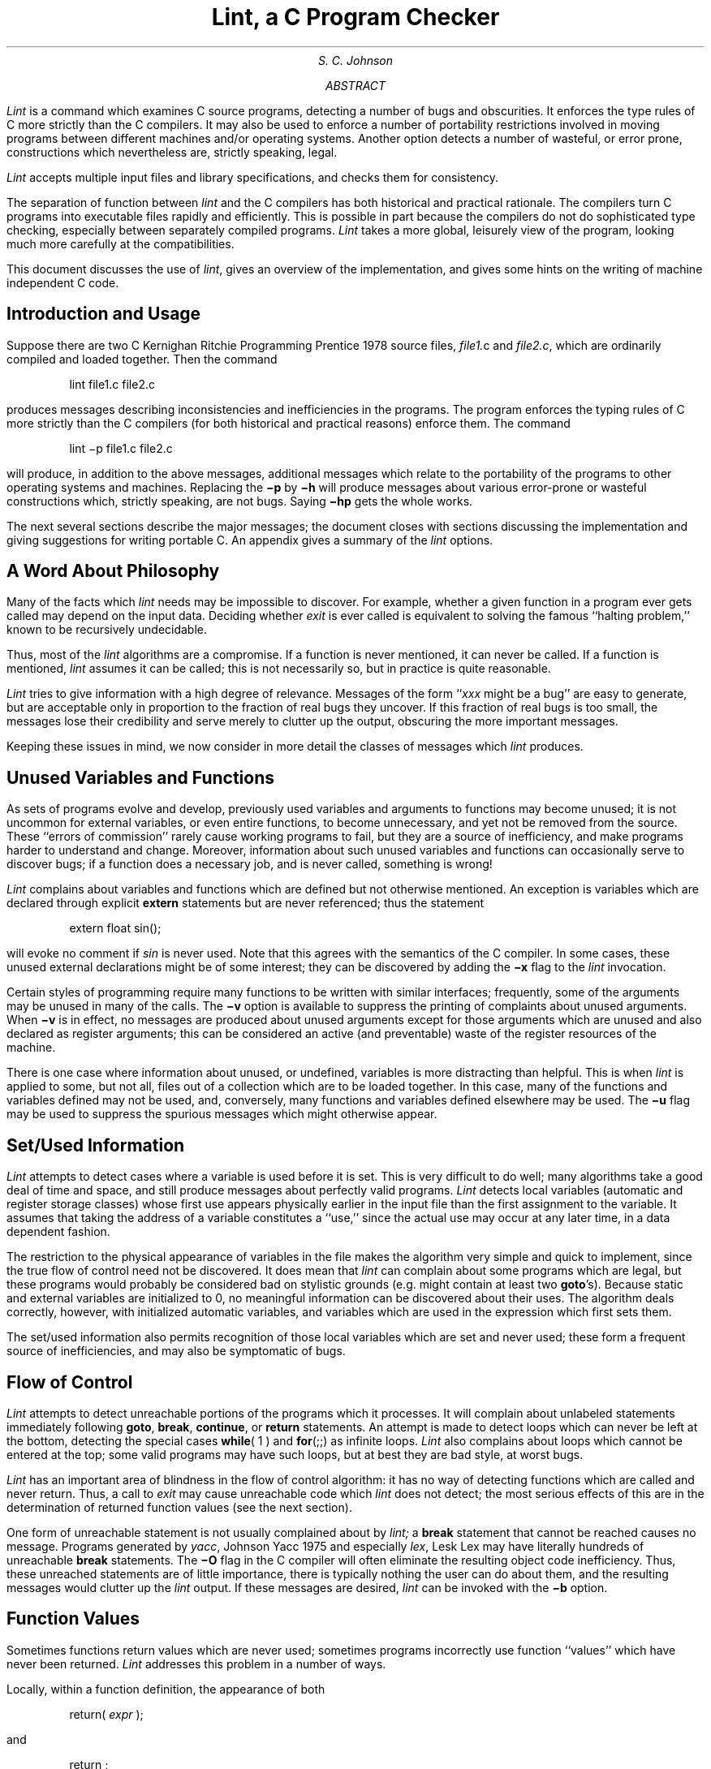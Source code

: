 .\" This module is believed to contain source code proprietary to AT&T.
.\" Use and redistribution is subject to the Berkeley Software License
.\" Agreement and your Software Agreement with AT&T (Western Electric).
.\"
.\"	@(#)lint.ms	6.2 (Berkeley) 4/17/91
.\"
.EH 'PS1:9-%''Lint, a C Program Checker'
.OH 'Lint, a C Program Checker''PS1:9-%'
.\".RP
.ND "July 26, 1978"
.OK
.\"Program Portability
.\"Strong Type Checking
.TL
Lint, a C Program Checker
.AU "MH 2C-559" 3968
S. C. Johnson
.AI
.MH
.AB
.PP
.I Lint
is a command which examines C source programs,
detecting
a number of bugs and obscurities.
It enforces the type rules of C more strictly than
the C compilers.
It may also be used to enforce a number of portability
restrictions involved in moving
programs between different machines and/or operating systems.
Another option detects a number of wasteful, or error prone, constructions
which nevertheless are, strictly speaking, legal.
.PP
.I Lint
accepts multiple input files and library specifications, and checks them for consistency.
.PP
The separation of function between
.I lint
and the C compilers has both historical and practical
rationale.
The compilers turn C programs into executable files rapidly
and efficiently.
This is possible in part because the
compilers do not do sophisticated
type checking, especially between
separately compiled programs.
.I Lint
takes a more global, leisurely view of the program,
looking much more carefully at the compatibilities.
.PP
This document discusses the use of
.I lint ,
gives an overview of the implementation, and gives some hints on the
writing of machine independent C code.
.AE
.CS 10 2 12 0 0 5
.SH
Introduction and Usage
.PP
Suppose there are two C
.[
Kernighan Ritchie Programming Prentice 1978
.]
source files,
.I file1. c
and
.I file2.c  ,
which are ordinarily compiled and loaded together.
Then the command
.DS
lint  file1.c  file2.c
.DE
produces messages describing inconsistencies and inefficiencies
in the programs.
The program enforces the typing rules of C
more strictly than the C compilers
(for both historical and practical reasons)
enforce them.
The command
.DS
lint  \-p  file1.c  file2.c
.DE
will produce, in addition to the above messages, additional messages
which relate to the portability of the programs to other operating
systems and machines.
Replacing the
.B \-p
by
.B \-h
will produce messages about various error-prone or wasteful constructions
which, strictly speaking, are not bugs.
Saying
.B \-hp
gets the whole works.
.PP
The next several sections describe the major messages;
the document closes with sections
discussing the implementation and giving suggestions
for writing portable C.
An appendix gives a summary of the
.I lint
options.
.SH
A Word About Philosophy
.PP
Many of the facts which
.I lint
needs may be impossible to
discover.
For example, whether a given function in a program ever gets called
may depend on the input data.
Deciding whether
.I exit
is ever called is equivalent to solving the famous ``halting problem,'' known to be
recursively undecidable.
.PP
Thus, most of the
.I lint
algorithms are a compromise.
If a function is never mentioned, it can never be called.
If a function is mentioned,
.I lint
assumes it can be called; this is not necessarily so, but in practice is quite reasonable.
.PP
.I Lint
tries to give information with a high degree of relevance.
Messages of the form ``\fIxxx\fR might be a bug''
are easy to generate, but are acceptable only in proportion
to the fraction of real bugs they uncover.
If this fraction of real bugs is too small, the messages lose their credibility
and serve merely to clutter up the output,
obscuring the more important messages.
.PP
Keeping these issues in mind, we now consider in more detail
the classes of messages which
.I lint
produces.
.SH
Unused Variables and Functions
.PP
As sets of programs evolve and develop,
previously used variables and arguments to
functions may become unused;
it is not uncommon for external variables, or even entire
functions, to become unnecessary, and yet
not be removed from the source.
These ``errors of commission'' rarely cause working programs to fail, but they are a source
of inefficiency, and make programs harder to understand
and change.
Moreover, information about such unused variables and functions can occasionally
serve to discover bugs; if a function does a necessary job, and
is never called, something is wrong!
.PP
.I Lint
complains about variables and functions which are defined but not otherwise
mentioned.
An exception is variables which are declared through explicit
.B extern
statements but are never referenced; thus the statement
.DS
extern  float  sin(\|);
.DE
will evoke no comment if
.I sin
is never used.
Note that this agrees with the semantics of the C compiler.
In some cases, these unused external declarations might be of some interest; they
can be discovered by adding the
.B \-x
flag to the
.I lint
invocation.
.PP
Certain styles of programming
require many functions to be written with similar interfaces;
frequently, some of the arguments may be unused
in many of the calls.
The
.B \-v
option is available to suppress the printing of
complaints about unused arguments.
When
.B \-v
is in effect, no messages are produced about unused
arguments except for those
arguments which are unused and also declared as
register arguments; this can be considered
an active (and preventable) waste of the register
resources of the machine.
.PP
There is one case where information about unused, or
undefined, variables is more distracting
than helpful.
This is when
.I lint
is applied to some, but not all, files out of a collection
which are to be loaded together.
In this case, many of the functions and variables defined
may not be used, and, conversely,
many functions and variables defined elsewhere may be used.
The
.B \-u
flag may be used to suppress the spurious messages which might otherwise appear.
.SH
Set/Used Information
.PP
.I Lint
attempts to detect cases where a variable is used before it is set.
This is very difficult to do well;
many algorithms take a good deal of time and space,
and still produce messages about perfectly valid programs.
.I Lint
detects local variables (automatic and register storage classes)
whose first use appears physically earlier in the input file than the first assignment to the variable.
It assumes that taking the address of a variable constitutes a ``use,'' since the actual use
may occur at any later time, in a data dependent fashion.
.PP
The restriction to the physical appearance of variables in the file makes the
algorithm very simple and quick to implement,
since the true flow of control need not be discovered.
It does mean that
.I lint
can complain about some programs which are legal,
but these programs would probably be considered bad on stylistic grounds (e.g. might
contain at least two \fBgoto\fR's).
Because static and external variables are initialized to 0,
no meaningful information can be discovered about their uses.
The algorithm deals correctly, however, with initialized automatic variables, and variables
which are used in the expression which first sets them.
.PP
The set/used information also permits recognition of those local variables which are set
and never used; these form a frequent source of inefficiencies, and may also be symptomatic of bugs.
.SH
Flow of Control
.PP
.I Lint
attempts to detect unreachable portions of the programs which it processes.
It will complain about unlabeled statements immediately following
\fBgoto\fR, \fBbreak\fR, \fBcontinue\fR, or \fBreturn\fR statements.
An attempt is made to detect loops which can never be left at the bottom, detecting the
special cases
\fBwhile\fR( 1 ) and \fBfor\fR(;;) as infinite loops.
.I Lint
also complains about loops which cannot be entered at the top;
some valid programs may have such loops, but at best they are bad style,
at worst bugs.
.PP
.I Lint
has an important area of blindness in the flow of control algorithm:
it has no way of detecting functions which are called and never return.
Thus, a call to
.I exit
may cause unreachable code which
.I lint
does not detect; the most serious effects of this are in the
determination of returned function values (see the next section).
.PP
One form of unreachable statement is not usually complained about by
.I lint;
a
.B break
statement that cannot be reached causes no message.
Programs generated by
.I yacc ,
.[
Johnson Yacc 1975
.]
and especially
.I lex ,
.[
Lesk Lex
.]
may have literally hundreds of unreachable
.B break
statements.
The
.B \-O
flag in the C compiler will often eliminate the resulting object code inefficiency.
Thus, these unreached statements are of little importance,
there is typically nothing the user can do about them, and the
resulting messages would clutter up the
.I lint
output.
If these messages are desired,
.I lint
can be invoked with the
.B \-b
option.
.SH
Function Values
.PP
Sometimes functions return values which are never used;
sometimes programs incorrectly use function ``values''
which have never been returned.
.I Lint
addresses this problem in a number of ways.
.PP
Locally, within a function definition,
the appearance of both
.DS
return(  \fIexpr\fR  );
.DE
and
.DS
return ;
.DE
statements is cause for alarm;
.I lint
will give the message
.DS
function \fIname\fR contains return(e) and return
.DE
The most serious difficulty with this is detecting when a function return is implied
by flow of control reaching the end of the function.
This can be seen with a simple example:
.DS
.ta .5i 1i 1.5i
\fRf ( a ) {
	if ( a ) return ( 3 );
	g (\|);
	}
.DE
Notice that, if \fIa\fR tests false, \fIf\fR will call \fIg\fR and then return
with no defined return value; this will trigger a complaint from
.I lint .
If \fIg\fR, like \fIexit\fR, never returns,
the message will still be produced when in fact nothing is wrong.
.PP
In practice, some potentially serious bugs have been discovered by this feature;
it also accounts for a substantial fraction of the ``noise'' messages produced
by
.I lint .
.PP
On a global scale,
.I lint
detects cases where a function returns a value, but this value is sometimes,
or always, unused.
When the value is always unused, it may constitute an inefficiency in the function definition.
When the value is sometimes unused, it may represent bad style (e.g., not testing for
error conditions).
.PP
The dual problem, using a function value when the function does not return one,
is also detected.
This is a serious problem.
Amazingly, this bug has been observed on a couple of occasions
in ``working'' programs; the desired function value just happened to have been computed
in the function return register!
.SH
Type Checking
.PP
.I Lint
enforces the type checking rules of C more strictly than the compilers do.
The additional checking is in four major areas:
across certain binary operators and implied assignments,
at the structure selection operators,
between the definition and uses of functions,
and in the use of enumerations.
.PP
There are a number of operators which have an implied balancing between types of the operands.
The assignment, conditional ( ?\|: ), and relational operators
have this property; the argument
of a \fBreturn\fR statement,
and expressions used in initialization also suffer similar conversions.
In these operations,
\fBchar\fR, \fBshort\fR, \fBint\fR, \fBlong\fR, \fBunsigned\fR, \fBfloat\fR, and \fBdouble\fR types may be freely intermixed.
The types of pointers must agree exactly,
except that arrays of \fIx\fR's can, of course, be intermixed with pointers to \fIx\fR's.
.PP
The type checking rules also require that, in structure references, the
left operand of the \(em> be a pointer to structure, the left operand of the \fB.\fR
be a structure, and the right operand of these operators be a member
of the structure implied by the left operand.
Similar checking is done for references to unions.
.PP
Strict rules apply to function argument and return value
matching.
The types \fBfloat\fR and \fBdouble\fR may be freely matched,
as may the types \fBchar\fR, \fBshort\fR, \fBint\fR, and \fBunsigned\fR.
Also, pointers can be matched with the associated arrays.
Aside from this, all actual arguments must agree in type with their declared counterparts.
.PP
With enumerations, checks are made that enumeration variables or members are not mixed
with other types, or other enumerations,
and that the only operations applied are =, initialization, ==, !=, and function arguments and return values.
.SH
Type Casts
.PP
The type cast feature in C was introduced largely as an aid
to producing more portable programs.
Consider the assignment
.DS
p = 1 ;
.DE
where
.I p
is a character pointer.
.I Lint
will quite rightly complain.
Now, consider the assignment
.DS
p = (char \(**)1 ;
.DE
in which a cast has been used to
convert the integer to a character pointer.
The programmer obviously had a strong motivation
for doing this, and has clearly signaled his intentions.
It seems harsh for
.I lint
to continue to complain about this.
On the other hand, if this code is moved to another
machine, such code should be looked at carefully.
The
.B \-c
flag controls the printing of comments about casts.
When
.B \-c
is in effect, casts are treated as though they were assignments
subject to complaint; otherwise, all legal casts are passed without comment,
no matter how strange the type mixing seems to be.
.SH
Nonportable Character Use
.PP
On the PDP-11, characters are signed quantities, with a range
from \-128 to 127.
On most of the other C implementations, characters take on only positive
values.
Thus,
.I lint
will flag certain comparisons and assignments as being
illegal or nonportable.
For example, the fragment
.DS
char c;
	...
if( (c = getchar(\|)) < 0 ) ....
.DE
works on the PDP-11, but
will fail on machines where characters always take
on positive values.
The real solution is to declare
.I c
an integer, since
.I getchar
is actually returning
integer values.
In any case,
.I lint
will say
``nonportable character comparison''.
.PP
A similar issue arises with bitfields; when assignments
of constant values are made to bitfields, the field may
be too small to hold the value.
This is especially true because
on some machines bitfields are considered as signed
quantities.
While it may seem unintuitive to consider
that a two bit field declared of type
.B int
cannot hold the value 3, the problem disappears
if the bitfield is declared to have type
.B unsigned .
.SH
Assignments of longs to ints
.PP
Bugs may arise from the assignment of
.B long
to
an
.B int ,
which loses accuracy.
This may happen in programs
which have been incompletely converted to use
.B typedefs .
When a
.B typedef
variable
is changed from \fBint\fR to \fBlong\fR,
the program can stop working because
some intermediate results may be assigned
to \fBints\fR, losing accuracy.
Since there are a number of legitimate reasons for
assigning \fBlongs\fR to \fBints\fR, the detection
of these assignments is enabled
by the
.B \-a
flag.
.SH
Strange Constructions
.PP
Several perfectly legal, but somewhat strange, constructions
are flagged by
.I lint;
the messages hopefully encourage better code quality, clearer style, and
may even point out bugs.
The
.B \-h
flag is used to enable these checks.
For example, in the statement
.DS
\(**p++ ;
.DE
the \(** does nothing; this provokes the message ``null effect'' from
.I lint .
The program fragment
.DS
unsigned x ;
if( x < 0 ) ...
.DE
is clearly somewhat strange; the
test will never succeed.
Similarly, the test
.DS
if( x > 0 ) ...
.DE
is equivalent to
.DS
if( x != 0 )
.DE
which may not be the intended action.
.I Lint
will say ``degenerate unsigned comparison'' in these cases.
If one says
.DS
if( 1 != 0 ) ....
.DE
.I lint
will report
``constant in conditional context'', since the comparison
of 1 with 0 gives a constant result.
.PP
Another construction
detected by
.I lint
involves
operator precedence.
Bugs which arise from misunderstandings about the precedence
of operators can be accentuated by spacing and formatting,
making such bugs extremely hard to find.
For example, the statements
.DS
if( x&077 == 0 ) ...
.DE
or
.DS
x<\h'-.3m'<2 + 40
.DE
probably do not do what was intended.
The best solution is to parenthesize such expressions,
and
.I lint
encourages this by an appropriate message.
.PP
Finally, when the
.B \-h
flag is in force
.I lint
complains about variables which are redeclared in inner blocks
in a way that conflicts with their use in outer blocks.
This is legal, but is considered by many (including the author) to
be bad style, usually unnecessary, and frequently a bug.
.SH
Ancient History
.PP
There are several forms of older syntax which are being officially
discouraged.
These fall into two classes, assignment operators and initialization.
.PP
The older forms of assignment operators (e.g., =+, =\-, . . . )
could cause ambiguous expressions, such as
.DS
a  =\-1 ;
.DE
which could be taken as either
.DS
a =\-  1 ;
.DE
or
.DS
a  =  \-1 ;
.DE
The situation is especially perplexing if this
kind of ambiguity arises as the result of a macro substitution.
The newer, and preferred operators (+=, \-=, etc. )
have no such ambiguities.
To spur the abandonment of the older forms,
.I lint
complains about these old fashioned operators.
.PP
A similar issue arises with initialization.
The older language allowed
.DS
int  x  \fR1 ;
.DE
to initialize
.I x
to 1.
This also caused syntactic difficulties: for example,
.DS
int  x  ( \-1 ) ;
.DE
looks somewhat like the beginning of a function declaration:
.DS
int  x  ( y ) {  . . .
.DE
and the compiler must read a fair ways past
.I x
in order to sure what the declaration really is..
Again, the problem is even more perplexing when the
initializer involves a macro.
The current syntax places an equals sign between the
variable and the initializer:
.DS
int  x  =  \-1 ;
.DE
This is free of any possible syntactic ambiguity.
.SH
Pointer Alignment
.PP
Certain pointer assignments may be reasonable on some machines,
and illegal on others, due entirely to
alignment restrictions.
For example, on the PDP-11, it is reasonable
to assign integer pointers to double pointers, since
double precision values may begin on any integer boundary.
On the Honeywell 6000, double precision values must begin
on even word boundaries;
thus, not all such assignments make sense.
.I Lint
tries to detect cases where pointers are assigned to other
pointers, and such alignment problems might arise.
The message ``possible pointer alignment problem''
results from this situation whenever either the
.B \-p
or
.B \-h
flags are in effect.
.SH
Multiple Uses and Side Effects
.PP
In complicated expressions, the best order in which to evaluate
subexpressions may be highly machine dependent.
For example, on machines (like the PDP-11) in which the stack
runs backwards, function arguments will probably be best evaluated
from right-to-left; on machines with a stack running forward,
left-to-right seems most attractive.
Function calls embedded as arguments of other functions
may or may not be treated similarly to ordinary arguments.
Similar issues arise with other operators which have side effects,
such as the assignment operators and the increment and decrement operators.
.PP
In order that the efficiency of C on a particular machine not be
unduly compromised, the C language leaves the order
of evaluation of complicated expressions up to the
local compiler, and, in fact, the various C compilers have considerable
differences in the order in which they will evaluate complicated
expressions.
In particular, if any variable is changed by a side effect, and
also used elsewhere in the same expression, the result is explicitly undefined.
.PP
.I Lint
checks for the important special case where
a simple scalar variable is affected.
For example, the statement
.DS
\fIa\fR[\fIi\|\fR] = \fIb\fR[\fIi\fR++] ;
.DE
will draw the complaint:
.DS
warning: \fIi\fR evaluation order undefined
.DE
.SH
Implementation
.PP
.I Lint
consists of two programs and a driver.
The first program is a version of the
Portable C Compiler
.[
Johnson Ritchie BSTJ Portability Programs System
.]
.[
Johnson portable compiler  1978
.]
which is the basis of the
IBM 370, Honeywell 6000, and Interdata 8/32 C compilers.
This compiler does lexical and syntax analysis on the input text,
constructs and maintains symbol tables, and builds trees for expressions.
Instead of writing an intermediate file which is passed to
a code generator, as the other compilers
do,
.I lint
produces an intermediate file which consists of lines of ascii text.
Each line contains an external variable name,
an encoding of the context in which it was seen (use, definition, declaration, etc.),
a type specifier, and a source file name and line number.
The information about variables local to a function or file
is collected
by accessing the symbol table, and examining the expression trees.
.PP
Comments about local problems are produced as detected.
The information about external names is collected
onto an intermediate file.
After all the source files and library descriptions have
been collected, the intermediate file is sorted
to bring all information collected about a given external
name together.
The second, rather small, program then reads the lines
from the intermediate file and compares all of the
definitions, declarations, and uses for consistency.
.PP
The driver controls this
process, and is also responsible for making the options available
to both passes of
.I lint .
.SH
Portability
.PP
C on the Honeywell and IBM systems is used, in part, to write system code for the host operating system.
This means that the implementation of C tends to follow local conventions rather than
adhere strictly to
.UX
system conventions.
Despite these differences, many C programs have been successfully moved to GCOS and the various IBM
installations with little effort.
This section describes some of the differences between the implementations, and
discusses the
.I lint
features which encourage portability.
.PP
Uninitialized external variables are treated differently in different
implementations of C.
Suppose two files both contain a declaration without initialization, such as
.DS
int a ;
.DE
outside of any function.
The
.UX
loader will resolve these declarations, and cause only a single word of storage
to be set aside for \fIa\fR.
Under the GCOS and IBM implementations, this is not feasible (for various stupid reasons!)
so each such declaration causes a word of storage to be set aside and called \fIa\fR.
When loading or library editing takes place, this causes fatal conflicts which prevent
the proper operation of the program.
If
.I lint
is invoked with the \fB\-p\fR flag,
it will detect such multiple definitions.
.PP
A related difficulty comes from the amount of information retained about external names during the
loading process.
On the
.UX
system, externally known names have seven significant characters, with the upper/lower
case distinction kept.
On the IBM systems, there are eight significant characters, but the case distinction
is lost.
On GCOS, there are only six characters, of a single case.
This leads to situations where programs run on the
.UX
system, but encounter loader
problems on the IBM or GCOS systems.
.I Lint
.B \-p
causes all external symbols to be mapped to one case and truncated to six characters,
providing a worst-case analysis.
.PP
A number of differences arise in the area of character handling: characters in the
.UX
system are eight bit ascii, while they are eight bit ebcdic on the IBM, and
nine bit ascii on GCOS.
Moreover, character strings go from high to low bit positions (``left to right'')
on GCOS and IBM, and low to high (``right to left'') on the PDP-11.
This means that code attempting to construct strings
out of character constants, or attempting to use characters as indices
into arrays, must be looked at with great suspicion.
.I Lint
is of little help here, except to flag multi-character character constants.
.PP
Of course, the word sizes are different!
This causes less trouble than might be expected, at least when
moving from the
.UX
system (16 bit words) to the IBM (32 bits) or GCOS (36 bits).
The main problems are likely to arise in shifting or masking.
C now supports a bit-field facility, which can be used to write much of
this code in a reasonably portable way.
Frequently, portability of such code can be enhanced by
slight rearrangements in coding style.
Many of the incompatibilities seem to have the flavor of writing
.DS
x &= 0177700 ;
.DE
to clear the low order six bits of \fIx\fR.
This suffices on the PDP-11, but fails badly on GCOS and IBM.
If the bit field feature cannot be used, the same effect can be obtained by
writing
.DS
x &= \(ap 077 ;
.DE
which will work on all these machines.
.PP
The right shift operator is arithmetic shift on the PDP-11, and logical shift on most
other machines.
To obtain a logical shift on all machines, the left operand can be
typed \fBunsigned\fR.
Characters are considered signed integers on the PDP-11, and unsigned on the other machines.
This persistence of the sign bit may be reasonably considered a bug in the PDP-11 hardware
which has infiltrated itself into the C language.
If there were a good way to discover the programs which would be affected, C could be changed;
in any case,
.I lint
is no help here.
.PP
The above discussion may have made the problem of portability seem
bigger than it in fact is.
The issues involved here are rarely subtle or mysterious, at least to the
implementor of the program, although they can involve some work to straighten out.
The most serious bar to the portability of
.UX
system utilities has been the inability to mimic
essential
.UX
system functions on the other systems.
The inability to seek to a random character position in a text file, or to establish a pipe
between processes, has involved far more rewriting
and debugging than any of the differences in C compilers.
On the other hand,
.I lint
has been very helpful
in moving the
.UX
operating system and associated
utility programs to other machines.
.SH
Shutting Lint Up
.PP
There are occasions when
the programmer is smarter than
.I lint .
There may be valid reasons for ``illegal'' type casts,
functions with a variable number of arguments, etc.
Moreover, as specified above, the flow of control information
produced by
.I lint
often has blind spots, causing occasional spurious
messages about perfectly reasonable programs.
Thus, some way of communicating with
.I lint ,
typically to shut it up, is desirable.
.PP
The form which this mechanism should take is not at all clear.
New keywords would require current and old compilers to
recognize these keywords, if only to ignore them.
This has both philosophical and practical problems.
New preprocessor syntax suffers from similar problems.
.PP
What was finally done was to cause a number of words
to be recognized by
.I lint
when they were embedded in comments.
This required minimal preprocessor changes;
the preprocessor just had to agree to pass comments
through to its output, instead of deleting them
as had been previously done.
Thus,
.I lint
directives are invisible to the compilers, and
the effect on systems with the older preprocessors
is merely that the
.I lint
directives don't work.
.PP
The first directive is concerned with flow of control information;
if a particular place in the program cannot be reached,
but this is not apparent to
.I lint ,
this can be asserted by the directive
.DS
/* NOTREACHED */
.DE
at the appropriate spot in the program.
Similarly, if it is desired to turn off
strict type checking for
the next expression, the directive
.DS
/* NOSTRICT */
.DE
can be used; the situation reverts to the
previous default after the next expression.
The
.B \-v
flag can be turned on for one function by the directive
.DS
/* ARGSUSED */
.DE
Complaints about variable number of arguments in calls to a function
can be turned off by the directive
.DS
/* VARARGS */
.DE
preceding the function definition.
In some cases, it is desirable to check the
first several arguments, and leave the later arguments unchecked.
This can be done by following the VARARGS keyword immediately
with a digit giving the number of arguments which should be checked; thus,
.DS
/* VARARGS2 */
.DE
will cause the first two arguments to be checked, the others unchecked.
Finally, the directive
.DS
/* LINTLIBRARY */
.DE
at the head of a file identifies this file as
a library declaration file; this topic is worth a
section by itself.
.SH
Library Declaration Files
.PP
.I Lint
accepts certain library directives, such as
.DS
\-ly
.DE
and tests the source files for compatibility with these libraries.
This is done by accessing library description files whose
names are constructed from the library directives.
These files all begin with the directive
.DS
/* LINTLIBRARY */
.DE
which is followed by a series of dummy function
definitions.
The critical parts of these definitions
are the declaration of the function return type,
whether the dummy function returns a value, and
the number and types of arguments to the function.
The VARARGS and ARGSUSED directives can
be used to specify features of the library functions.
.PP
.I Lint
library files are processed almost exactly like ordinary
source files.
The only difference is that functions which are defined on a library file,
but are not used on a source file, draw no complaints.
.I Lint
does not simulate a full library search algorithm,
and complains if the source files contain a redefinition of
a library routine (this is a feature!).
.PP
By default,
.I lint
checks the programs it is given against a standard library
file, which contains descriptions of the programs which
are normally loaded when
a C program
is run.
When the
.B -p
flag is in effect, another file is checked containing
descriptions of the standard I/O library routines
which are expected to be portable across various machines.
The
.B -n
flag can be used to suppress all library checking.
.SH
Bugs, etc.
.PP
.I Lint
was a difficult program to write, partially
because it is closely connected with matters of programming style,
and partially because users usually don't notice bugs which cause
.I lint
to miss errors which it should have caught.
(By contrast, if
.I lint
incorrectly complains about something that is correct, the
programmer reports that immediately!)
.PP
A number of areas remain to be further developed.
The checking of structures and arrays is rather inadequate;
size
incompatibilities go unchecked,
and no attempt is made to match up structure and union
declarations across files.
Some stricter checking of the use of the
.B typedef
is clearly desirable, but what checking is appropriate, and how
to carry it out, is still to be determined.
.PP
.I Lint
shares the preprocessor with the C compiler.
At some point it may be appropriate for a
special version of the preprocessor to be constructed
which checks for things such as unused macro definitions,
macro arguments which have side effects which are
not expanded at all, or are expanded more than once, etc.
.PP
The central problem with
.I lint
is the packaging of the information which it collects.
There are many options which
serve only to turn off, or slightly modify,
certain features.
There are pressures to add even more of these options.
.PP
In conclusion, it appears that the general notion of having two
programs is a good one.
The compiler concentrates on quickly and accurately turning the
program text into bits which can be run;
.I lint
concentrates on issues
of portability, style, and efficiency.
.I Lint
can afford to be wrong, since incorrectness and over-conservatism
are merely annoying, not fatal.
The compiler can be fast since it knows that
.I lint
will cover its flanks.
Finally, the programmer can
concentrate at one stage
of the programming process solely on the algorithms,
data structures, and correctness of the
program, and then later retrofit,
with the aid of
.I lint ,
the desirable properties of universality and portability.
.SG MH-1273-SCJ-unix
.\".bp
.[
$LIST$
.]
.bp
.SH
Appendix:   Current Lint Options
.PP
The command currently has the form
.DS
lint\fR [\fB\-\fRoptions ] files... library-descriptors...
.DE
The options are
.IP \fBh\fR
Perform heuristic checks
.IP \fBp\fR
Perform portability checks
.IP \fBv\fR
Don't report unused arguments
.IP \fBu\fR
Don't report unused or undefined externals
.IP \fBb\fR
Report unreachable
.B break
statements.
.IP \fBx\fR
Report unused external declarations
.IP \fBa\fR
Report assignments of
.B long
to
.B int
or shorter.
.IP \fBc\fR
Complain about questionable casts
.IP \fBn\fR
No library checking is done
.IP \fBs\fR
Same as
.B h
(for historical reasons)
